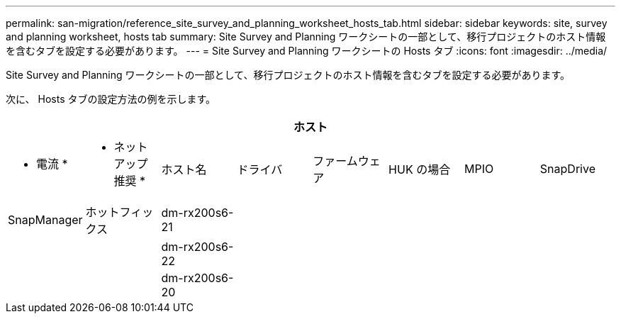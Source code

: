 ---
permalink: san-migration/reference_site_survey_and_planning_worksheet_hosts_tab.html 
sidebar: sidebar 
keywords: site, survey and planning worksheet, hosts tab 
summary: Site Survey and Planning ワークシートの一部として、移行プロジェクトのホスト情報を含むタブを設定する必要があります。 
---
= Site Survey and Planning ワークシートの Hosts タブ
:icons: font
:imagesdir: ../media/


[role="lead"]
Site Survey and Planning ワークシートの一部として、移行プロジェクトのホスト情報を含むタブを設定する必要があります。

次に、 Hosts タブの設定方法の例を示します。

[cols="8*"]
|===
8+| ホスト 


 a| 
* 電流 *
 a| 
* ネットアップ推奨 *



 a| 
ホスト名
 a| 
ドライバ
 a| 
ファームウェア
 a| 
HUK の場合
 a| 
MPIO
 a| 
SnapDrive
 a| 
SnapManager
 a| 
ホットフィックス



 a| 
dm-rx200s6-21
 a| 
 a| 
 a| 
 a| 
 a| 
 a| 
 a| 



 a| 
dm-rx200s6-22
 a| 
 a| 
 a| 
 a| 
 a| 
 a| 
 a| 



 a| 
dm-rx200s6-20
 a| 
 a| 
 a| 
 a| 
 a| 
 a| 
 a| 

|===